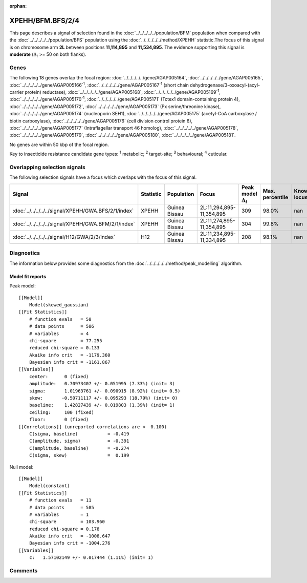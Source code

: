 :orphan:




XPEHH/BFM.BFS/2/4
=================

This page describes a signal of selection found in the
:doc:`../../../../../population/BFM` population
when compared with the :doc:`../../../../../population/BFS` population
using the :doc:`../../../../../method/XPEHH` statistic.The focus of this signal is on chromosome arm
**2L** between positions **11,114,895** and
**11,534,895**.
The evidence supporting this signal is
**moderate** (:math:`\Delta_{i}` >= 50 on both flanks).





.. raw:: html
    :file: peak_location.html

.. raw:: html

    <div class='bokeh-figure figure'><p class='caption'>
    <strong>Signal location</strong>. Blue markers show the values of the selection statistic.
    The dashed black line shows the fitted peak model. The shaded red area shows the focus of the
    selection signal. The shaded blue area shows the genomic region in linkage with the
    selection event. Use the mouse wheel or the controls at the top right of the plot to zoom
    in, and hover over genes to see gene names and descriptions.
    </p></div>

Genes
-----


The following 18 genes overlap the focal region: :doc:`../../../../../gene/AGAP005164`,  :doc:`../../../../../gene/AGAP005165`,  :doc:`../../../../../gene/AGAP005166`:sup:`1`,  :doc:`../../../../../gene/AGAP005167`:sup:`1` (short chain dehydrogenase/3-oxoacyl-(acyl-carrier protein) reductase),  :doc:`../../../../../gene/AGAP005168`,  :doc:`../../../../../gene/AGAP005169`:sup:`1`,  :doc:`../../../../../gene/AGAP005170`:sup:`1`,  :doc:`../../../../../gene/AGAP005171` (Tctex1 domain-containing protein 4),  :doc:`../../../../../gene/AGAP005172`,  :doc:`../../../../../gene/AGAP005173` (Px serine/threonine kinase),  :doc:`../../../../../gene/AGAP005174` (nucleoporin SEH1),  :doc:`../../../../../gene/AGAP005175` (acetyl-CoA carboxylase / biotin carboxylase),  :doc:`../../../../../gene/AGAP005176` (cell division control protein 6),  :doc:`../../../../../gene/AGAP005177` (Intraflagellar transport 46 homolog),  :doc:`../../../../../gene/AGAP005178`,  :doc:`../../../../../gene/AGAP005179`,  :doc:`../../../../../gene/AGAP005180`,  :doc:`../../../../../gene/AGAP005181`.



No genes are within 50 kbp of the focal region.


Key to insecticide resistance candidate gene types: :sup:`1` metabolic;
:sup:`2` target-site; :sup:`3` behavioural; :sup:`4` cuticular.

Overlapping selection signals
-----------------------------

The following selection signals have a focus which overlaps with the
focus of this signal.

.. cssclass:: table-hover
.. list-table::
    :widths: auto
    :header-rows: 1

    * - Signal
      - Statistic
      - Population
      - Focus
      - Peak model :math:`\Delta_{i}`
      - Max. percentile
      - Known locus
    * - :doc:`../../../../../signal/XPEHH/GWA.BFS/2/1/index`
      - XPEHH
      - Guinea Bissau
      - 2L:11,294,895-11,354,895
      - 309
      - 98.0%
      - nan
    * - :doc:`../../../../../signal/XPEHH/GWA.BFM/2/1/index`
      - XPEHH
      - Guinea Bissau
      - 2L:11,274,895-11,354,895
      - 304
      - 99.8%
      - nan
    * - :doc:`../../../../../signal/H12/GWA/2/3/index`
      - H12
      - Guinea Bissau
      - 2L:11,234,895-11,334,895
      - 208
      - 98.1%
      - nan
    




Diagnostics
-----------

The information below provides some diagnostics from the
:doc:`../../../../../method/peak_modelling` algorithm.

.. raw:: html

    <div class="figure">
    <img src="../../../../../_static/data/signal/XPEHH/BFM.BFS/2/4/peak_finding.png"/>
    <p class="caption"><strong>Selection signal in context</strong>. @@TODO</p>
    </div>

.. raw:: html

    <div class="figure">
    <img src="../../../../../_static/data/signal/XPEHH/BFM.BFS/2/4/peak_targetting.png"/>
    <p class="caption"><strong>Peak targetting</strong>. @@TODO</p>
    </div>

.. raw:: html

    <div class="figure">
    <img src="../../../../../_static/data/signal/XPEHH/BFM.BFS/2/4/peak_fit.png"/>
    <p class="caption"><strong>Peak fitting diagnostics</strong>. @@TODO</p>
    </div>

Model fit reports
~~~~~~~~~~~~~~~~~

Peak model::

    [[Model]]
        Model(skewed_gaussian)
    [[Fit Statistics]]
        # function evals   = 58
        # data points      = 586
        # variables        = 4
        chi-square         = 77.255
        reduced chi-square = 0.133
        Akaike info crit   = -1179.360
        Bayesian info crit = -1161.867
    [[Variables]]
        center:      0 (fixed)
        amplitude:   0.70973407 +/- 0.051995 (7.33%) (init= 3)
        sigma:       1.01963761 +/- 0.090915 (8.92%) (init= 0.5)
        skew:       -0.50711117 +/- 0.095293 (18.79%) (init= 0)
        baseline:    1.42827439 +/- 0.019803 (1.39%) (init= 1)
        ceiling:     100 (fixed)
        floor:       0 (fixed)
    [[Correlations]] (unreported correlations are <  0.100)
        C(sigma, baseline)           = -0.419 
        C(amplitude, sigma)          = -0.391 
        C(amplitude, baseline)       = -0.274 
        C(sigma, skew)               =  0.199 


Null model::

    [[Model]]
        Model(constant)
    [[Fit Statistics]]
        # function evals   = 11
        # data points      = 585
        # variables        = 1
        chi-square         = 103.960
        reduced chi-square = 0.178
        Akaike info crit   = -1008.647
        Bayesian info crit = -1004.276
    [[Variables]]
        c:   1.57102149 +/- 0.017444 (1.11%) (init= 1)



Comments
--------


.. raw:: html

    <div id="disqus_thread"></div>
    <script>
    
    (function() { // DON'T EDIT BELOW THIS LINE
    var d = document, s = d.createElement('script');
    s.src = 'https://agam-selection-atlas.disqus.com/embed.js';
    s.setAttribute('data-timestamp', +new Date());
    (d.head || d.body).appendChild(s);
    })();
    </script>
    <noscript>Please enable JavaScript to view the <a href="https://disqus.com/?ref_noscript">comments.</a></noscript>


